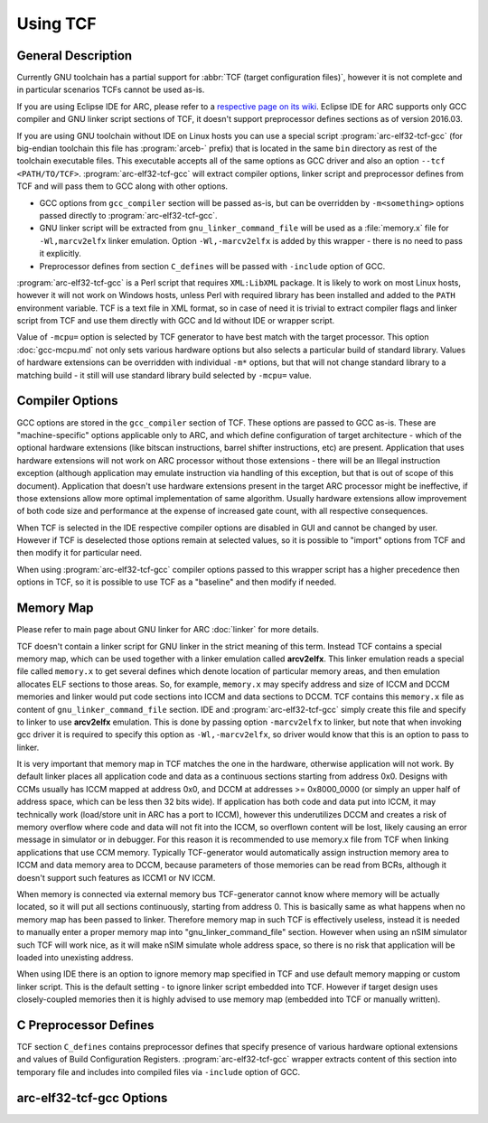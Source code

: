 .. index:: TCF, compiling, arc-elf32-tcf-gcc


Using TCF
=========

General Description
-------------------

Currently GNU toolchain has a partial support for :abbr:`TCF (target
configuration files)`, however it is not complete and in particular scenarios
TCFs cannot be used as-is.

If you are using Eclipse IDE for ARC, please refer to a `respective page on its
wiki
<https://github.com/foss-for-synopsys-dwc-arc-processors/arc_gnu_eclipse/wiki/Building-User-Guide>`_.
Eclipse IDE for ARC supports only GCC compiler and GNU linker script sections
of TCF, it doesn't support preprocessor defines sections as of version 2016.03.

If you are using GNU toolchain without IDE on Linux hosts you can use a special
script :program:`arc-elf32-tcf-gcc` (for big-endian toolchain this file has
:program:`arceb-` prefix) that is located in the same ``bin`` directory as rest
of the toolchain executable files. This executable accepts all of the same
options as GCC driver and also an option ``--tcf <PATH/TO/TCF>``.
:program:`arc-elf32-tcf-gcc` will extract compiler options, linker script and
preprocessor defines from TCF and will pass them to GCC along with other
options.

* GCC options from ``gcc_compiler`` section will be passed as-is, but can be
  overridden by ``-m<something>`` options passed directly to
  :program:`arc-elf32-tcf-gcc`.
* GNU linker script will be extracted from ``gnu_linker_command_file`` will be
  used as a :file:`memory.x` file for ``-Wl,marcv2elfx`` linker emulation.
  Option ``-Wl,-marcv2elfx`` is added by this wrapper - there is no need to
  pass it explicitly.
* Preprocessor defines from section ``C_defines`` will be passed with
  ``-include`` option of GCC.

:program:`arc-elf32-tcf-gcc` is a Perl script that requires ``XML:LibXML``
package. It is likely to work on most Linux hosts, however it will not work on
Windows hosts, unless Perl with required library has been installed and added
to the ``PATH`` environment variable. TCF is a text file in XML format, so in
case of need it is trivial to extract compiler flags and linker script from TCF
and use them directly with GCC and ld without IDE or wrapper script.

Value of ``-mcpu=`` option is selected by TCF generator to have best match with
the target processor. This option :doc:`gcc-mcpu.md` not only sets various
hardware options but also selects a particular build of standard library.
Values of hardware extensions can be overridden with individual ``-m*``
options, but that will not change standard library to a matching build - it
still will use standard library build selected by ``-mcpu=`` value.


Compiler Options
----------------

GCC options are stored in the ``gcc_compiler`` section of TCF. These options
are passed to GCC as-is. These are "machine-specific" options applicable only
to ARC, and which define configuration of target architecture - which of the
optional hardware extensions (like bitscan instructions, barrel shifter
instructions, etc) are present. Application that uses hardware extensions will
not work on ARC processor without those extensions - there will be an Illegal
instruction exception (although application may emulate instruction via
handling of this exception, but that is out of scope of this document).
Application that doesn't use hardware extensions present in the target ARC
processor might be ineffective, if those extensions allow more optimal
implementation of same algorithm. Usually hardware extensions allow improvement
of both code size and performance at the expense of increased gate count, with
all respective consequences.

When TCF is selected in the IDE respective compiler options are disabled in GUI
and cannot be changed by user. However if TCF is deselected those options remain
at selected values, so it is possible to "import" options from TCF and then
modify it for particular need.

When using :program:`arc-elf32-tcf-gcc` compiler options passed to this wrapper script
has a higher precedence then options in TCF, so it is possible to use TCF as a
"baseline" and then modify if needed.


Memory Map
----------

Please refer to main page about GNU linker for ARC :doc:`linker` for more
details.

TCF doesn't contain a linker script for GNU linker in the strict meaning of
this term. Instead TCF contains a special memory map, which can be used
together with a linker emulation called **arcv2elfx**. This linker emulation
reads a special file called ``memory.x`` to get several defines which denote
location of particular memory areas, and then emulation allocates ELF sections
to those areas. So, for example, ``memory.x`` may specify address and size of
ICCM and DCCM memories and linker would put code sections into ICCM and data
sections to DCCM.  TCF contains this ``memory.x`` file as content of
``gnu_linker_command_file`` section. IDE and :program:`arc-elf32-tcf-gcc` simply create
this file and specify to linker to use **arcv2elfx** emulation. This is done by
passing option ``-marcv2elfx`` to linker, but note that when invoking gcc
driver it is required to specify this option as ``-Wl,-marcv2elfx``, so driver
would know that this is an option to pass to linker.

It is very important that memory map in TCF matches the one in the hardware,
otherwise application will not work. By default linker places all application
code and data as a continuous sections starting from address 0x0. Designs with
CCMs usually has ICCM mapped at address 0x0, and DCCM at addresses >=
0x8000_0000 (or simply an upper half of address space, which can be less then
32 bits wide). If application has both code and data put into ICCM, it may
technically work (load/store unit in ARC has a port to ICCM), however this
underutilizes DCCM and creates a risk of memory overflow where code and data
will not fit into the ICCM, so overflown content will be lost, likely causing
an error message in simulator or in debugger. For this reason it is recommended
to use memory.x file from TCF when linking applications that use CCM memory.
Typically TCF-generator would automatically assign instruction memory area to
ICCM and data memory area to DCCM, because parameters of those memories can be
read from BCRs, although it doesn't support such features as ICCM1 or NV ICCM.

When memory is connected via external memory bus TCF-generator cannot know
where memory will be actually located, so it will put all sections
continuously, starting from address 0. This is basically same as what happens
when no memory map has been passed to linker.  Therefore memory map in such TCF
is effectively useless, instead it is needed to manually enter a proper memory
map into "gnu_linker_command_file" section.  However when using an nSIM
simulator such TCF will work nice, as it will make nSIM simulate whole address
space, so there is no risk that application will be loaded into unexisting
address.

When using IDE there is an option to ignore memory map specified in TCF and use
default memory mapping or custom linker script. This is the default setting -
to ignore linker script embedded into TCF. However if target design uses
closely-coupled memories then it is highly advised to use memory map (embedded
into TCF or manually written).


C Preprocessor Defines
----------------------

TCF section ``C_defines`` contains preprocessor defines that specify presence of
various hardware optional extensions and values of Build Configuration
Registers. :program:`arc-elf32-tcf-gcc` wrapper extracts content of this section into
temporary file and includes into compiled files via ``-include`` option of GCC.


arc-elf32-tcf-gcc Options
-------------------------

.. program:: arc-elf32-tcf-gcc

.. option:: --compiler

   Overwrites the default compiler name.  The compiler tool chain needs to be
   in the PATH. Default value depends on the name of this file - it will call
   compiler that has the same name, only without -tcf part. Therefore:

   * arc-elf32-tcf-gcc     -> arc-elf32-gcc
   * arceb-elf32-tcf-gcc   -> arceb-elf32-gcc
   * arc-linux-tcf-gcc     -> arc-linux-gcc
   * arceb-linux-tcf-gcc   -> arceb-linux-gcc
   * arc-a-b-tcf-gcc       -> arc-a-b-gcc
   * arc-tcf-elf32-tcf-gcc -> arc-tcf-elf32-gcc

.. option:: --tcf

   The name and the location of the TCF file.

.. option:: --verbose

   Verbose output. Prints the compiler invokation command.
